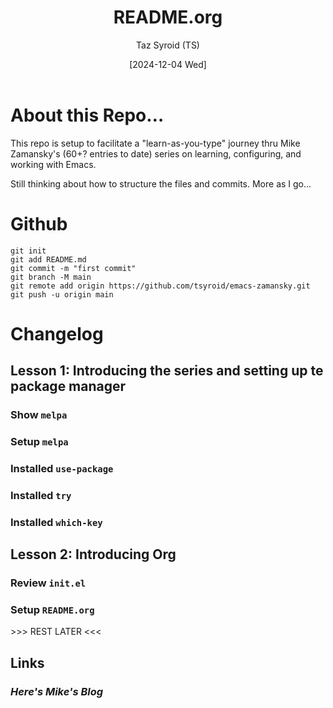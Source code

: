 #+TITLE: README.org
#+AUTHOR: Taz Syroid (TS)
#+DATE: [2024-12-04 Wed]
#+STARTUP: showall hidestars

* About this Repo...

This repo is setup to facilitate a "learn-as-you-type" journey thru Mike Zamansky's (60+? entries to date) series on learning, configuring, and working with Emacs.

Still thinking about how to structure the files and commits. More as I go...

* Github
#+begin_src shell
git init
git add README.md
git commit -m "first commit"
git branch -M main
git remote add origin https://github.com/tsyroid/emacs-zamansky.git
git push -u origin main
#+end_src

* Changelog
** Lesson 1: Introducing the series and setting up te package manager
*** Show =melpa=
*** Setup =melpa=
*** Installed =use-package=
*** Installed =try=
*** Installed =which-key=
** Lesson 2: Introducing Org
*** Review =init.el=
*** Setup =README.org=

>>> REST LATER <<<

** Links
*** [[https/cestlaz.github.io/][Here's Mike's Blog]]
